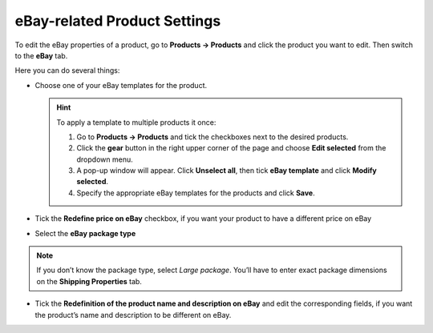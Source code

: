 *****************************
eBay-related Product Settings
*****************************

To edit the eBay properties of a product, go to **Products → Products** and click the product you want to edit. Then switch to the **eBay** tab.

Here you can do several things:

* Сhoose one of your eBay templates for the product.

  .. hint::

      To apply a template to multiple products it once:

      1. Go to **Products → Products** and tick the checkboxes next to the desired products. 

      2. Click the **gear** button in the right upper corner of the page and choose **Edit selected** from the dropdown menu.

      3. A pop-up window will appear. Click **Unselect all**, then tick **eBay template** and click **Modify selected**.

      4. Specify the appropriate eBay templates for the products and click **Save**.  

* Tick the **Redefine price on eBay** checkbox, if you want your product to have a different price on eBay

* Select the **eBay package type**

.. note::

    If you don’t know the package type, select *Large package*. You’ll have to enter exact package dimensions on the **Shipping Properties** tab.

* Tick the **Redefinition of the product name and description on eBay** and edit the corresponding fields, if you want the product’s name and description to be different on eBay.

.. image:: img/products/ebay_product_settings.png
    :align: center
    :alt: Choose an eBay template for the product, override the product's name, price and description for eBay, select the package type.
